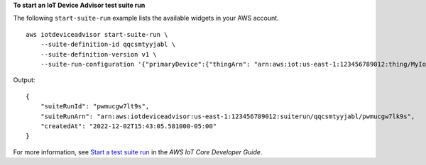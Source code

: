 **To start an IoT Device Advisor test suite run**

The following ``start-suite-run`` example lists the available widgets in your AWS account. ::

    aws iotdeviceadvisor start-suite-run \
        --suite-definition-id qqcsmtyyjabl \
        --suite-definition-version v1 \
        --suite-run-configuration '{"primaryDevice":{"thingArn": "arn:aws:iot:us-east-1:123456789012:thing/MyIotThing","certificateArn":"arn:aws:iot:us-east-1:123456789012:cert/certFile"}}'

Output::

    {
        "suiteRunId": "pwmucgw7lt9s",
        "suiteRunArn": "arn:aws:iotdeviceadvisor:us-east-1:123456789012:suiterun/qqcsmtyyjabl/pwmucgw7lk9s",
        "createdAt": "2022-12-02T15:43:05.581000-05:00"
    }

For more information, see `Start a test suite run <https://docs.aws.amazon.com/iot/latest/developerguide/device-advisor-workflow.html#device-advisor-workflow-start-suite-run>`__ in the *AWS IoT Core Developer Guide*.

